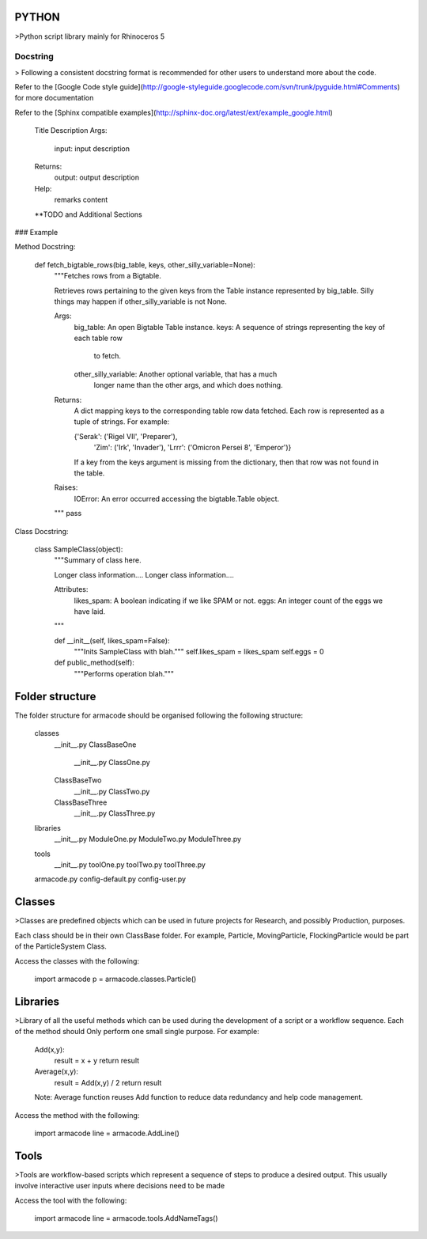 PYTHON
======

>Python script library mainly for Rhinoceros 5

Docstring
---------

> Following a consistent docstring format is recommended for other users to understand more about the code.

Refer to the [Google Code style guide](http://google-styleguide.googlecode.com/svn/trunk/pyguide.html#Comments) for more documentation

Refer to the [Sphinx compatible examples](http://sphinx-doc.org/latest/ext/example_google.html)

    Title
    Description
    Args:
        input: input description
    Returns:
        output: output description
    Help:
        remarks content
    **TODO and Additional Sections

### Example

Method Docstring:

    def fetch_bigtable_rows(big_table, keys, other_silly_variable=None):
        """Fetches rows from a Bigtable.

        Retrieves rows pertaining to the given keys from the Table instance
        represented by big_table.  Silly things may happen if
        other_silly_variable is not None.

        Args:
            big_table: An open Bigtable Table instance.
            keys: A sequence of strings representing the key of each table row
                to fetch.
            other_silly_variable: Another optional variable, that has a much
                longer name than the other args, and which does nothing.

        Returns:
            A dict mapping keys to the corresponding table row data
            fetched. Each row is represented as a tuple of strings. For
            example:

            {'Serak': ('Rigel VII', 'Preparer'),
             'Zim': ('Irk', 'Invader'),
             'Lrrr': ('Omicron Persei 8', 'Emperor')}

            If a key from the keys argument is missing from the dictionary,
            then that row was not found in the table.

        Raises:
            IOError: An error occurred accessing the bigtable.Table object.
        """
        pass


Class Docstring:

    class SampleClass(object):
        """Summary of class here.

        Longer class information....
        Longer class information....

        Attributes:
            likes_spam: A boolean indicating if we like SPAM or not.
            eggs: An integer count of the eggs we have laid.
        """

        def __init__(self, likes_spam=False):
            """Inits SampleClass with blah."""
            self.likes_spam = likes_spam
            self.eggs = 0

        def public_method(self):
            """Performs operation blah."""

Folder structure
================

The folder structure for armacode should be organised following the following structure:

	\classes
		__init__.py
		\ClassBaseOne
			__init__.py
			ClassOne.py
		\ClassBaseTwo
			__init__.py
			ClassTwo.py
		\ClassBaseThree
			__init__.py
			ClassThree.py
	\libraries
		__init__.py
		ModuleOne.py
		ModuleTwo.py
		ModuleThree.py
	\tools
		__init__.py
		toolOne.py
		toolTwo.py
		toolThree.py
	armacode.py
	config-default.py
	config-user.py



Classes
=======

>Classes are predefined objects which can be used in future projects for Research, and possibly Production, purposes.

Each class should be in their own ClassBase folder. For example, Particle, MovingParticle, FlockingParticle would be part of the ParticleSystem Class.

Access the classes with the following:

	import armacode
	p = armacode.classes.Particle()


Libraries
=========

>Library of all the useful methods which can be used during the development of a script or a workflow sequence. Each of the method should Only perform one small single purpose. For example:

	Add(x,y):
		result = x + y
		return result
	
	Average(x,y):
		result = Add(x,y) / 2 
		return result
	Note: Average function reuses Add function to reduce data redundancy and help code management.

Access the method with the following:

	import armacode
	line = armacode.AddLine()


Tools
=====

>Tools are workflow-based scripts which represent a sequence of steps to produce a desired output. This usually involve interactive user inputs where decisions need to be made 

Access the tool with the following:

	import armacode
	line = armacode.tools.AddNameTags()

